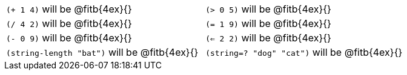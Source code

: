 [cols="1a,1a"]
|===
| `(+ 1 4)` will be @fitb{4ex}{}
| `(> 0 5)` will be @fitb{4ex}{}
| `(/ 4 2)` will be @fitb{4ex}{}
| `(= 1 9)` will be @fitb{4ex}{}
| `(- 0 9)` will be @fitb{4ex}{}
| `(<= 2 2)` will be @fitb{4ex}{}
| `(string-length "bat")` will be @fitb{4ex}{}
| `(string=? "dog" "cat")` will be @fitb{4ex}{}
|===